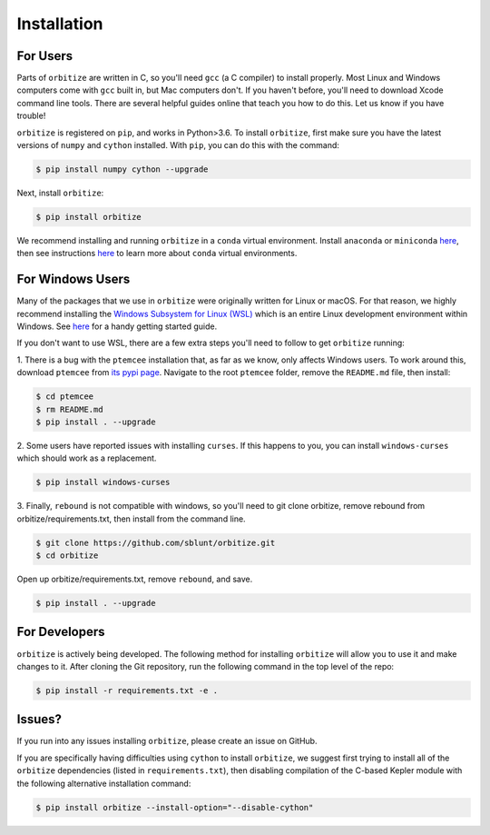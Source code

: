 .. _installation:

Installation
============

For Users
+++++++++

Parts of ``orbitize`` are written in C, so you'll need ``gcc`` (a C compiler) to install properly.
Most Linux and Windows computers come with ``gcc`` built in, but Mac computers don't. If you
haven't before, you'll need to download Xcode command line tools. There are several
helpful guides online that teach you how to do this. Let us know if you have trouble! 

``orbitize`` is registered on ``pip``, and works in Python>3.6.
To install ``orbitize``, first make sure you have the latest versions
of ``numpy`` and ``cython`` installed. With ``pip``, you can do this with
the command:

.. code-block:: bash
	
	$ pip install numpy cython --upgrade

Next, install ``orbitize``:

.. code-block:: bash
	
	$ pip install orbitize

We recommend installing and running ``orbitize`` in a ``conda`` virtual
environment. Install ``anaconda`` or ``miniconda`` 
`here <https://conda.io/miniconda.html>`_, then see instructions 
`here <https://conda.io/docs/user-guide/tasks/manage-environments.html>`_
to learn more about ``conda`` virtual environments.

For Windows Users
+++++++++++++++++

Many of the packages that we use in ``orbitize`` were originally written for Linux or macOS.
For that reason, we highly recommend installing the 
`Windows Subsystem for Linux (WSL) <https://docs.microsoft.com/en-us/windows/wsl/about>`_
which is an entire Linux development environment within Windows. See `here <https://github.com/semaphoreP/codeastro/blob/main/Day0/INSTALL_WINDOWS.md#windows-subsystem-for-linux-wsl>`_ 
for a handy getting started guide.

If you don't want to use WSL, there are a few extra steps you'll need to follow
to get ``orbitize`` running:

1. There is a bug with the ``ptemcee`` installation that, as far as we know, only affects Windows users. 
To work around this, download ``ptemcee`` from `its pypi page <https://pypi.org/project/ptemcee/>`_. 
Navigate to the root ``ptemcee`` folder, remove the ``README.md`` file, then install:

.. code-block:: bash

	$ cd ptemcee
	$ rm README.md
	$ pip install . --upgrade

2. Some users have reported issues with installing ``curses``. If this happens to you, you can install 
``windows-curses`` which should work as a replacement.

.. code-block:: bash

	$ pip install windows-curses

3. Finally, ``rebound`` is not compatible with windows, so you'll need to git clone
orbitize, remove rebound from orbitize/requirements.txt, then install from
the command line. 

.. code-block:: bash

    $ git clone https://github.com/sblunt/orbitize.git
    $ cd orbitize

Open up orbitize/requirements.txt, remove ``rebound``, and save.

.. code-block:: bash

    $ pip install . --upgrade


For Developers
++++++++++++++

``orbitize`` is actively being developed. The following method for 
installing ``orbitize`` will allow you to use it and make changes to it. 
After cloning the Git repository, run the following command in the top level 
of the repo:

.. code-block:: bash
	
	$ pip install -r requirements.txt -e .

Issues?
+++++++

If you run into any issues installing ``orbitize``, please create an issue on GitHub.

If you are specifically having difficulties using ``cython`` to install ``orbitize``, we
suggest first trying to install all of the ``orbitize`` dependencies (listed in 
``requirements.txt``), then disabling compilation of the C-based Kepler module with 
the following alternative installation command:

.. code-block:: bash
	
	$ pip install orbitize --install-option="--disable-cython"


